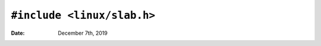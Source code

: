 =============================
``#include <linux/slab.h>``
=============================

:Date: December 7th, 2019

.. highlight:: c
    hello